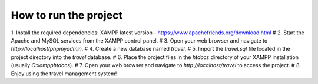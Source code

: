 ############
How to run the project
############
1. Install the required dependencies:  XAMPP latest version -  https://www.apachefriends.org/download.html
#
2. Start the Apache and MySQL services from the XAMPP control panel.
#
3. Open your web browser and navigate to `http://localhost/phpmyadmin`.
#
4. Create a new database named `travel`.
#
5. Import the `travel.sql` file located in the project directory into the `travel` database.
#
6. Place the project files in the `htdocs` directory of your XAMPP installation (usually `C:\xampp\htdocs`).
#
7. Open your web browser and navigate to `http://localhost/travel` to access the project. 
#
8. Enjoy using the travel management system!

